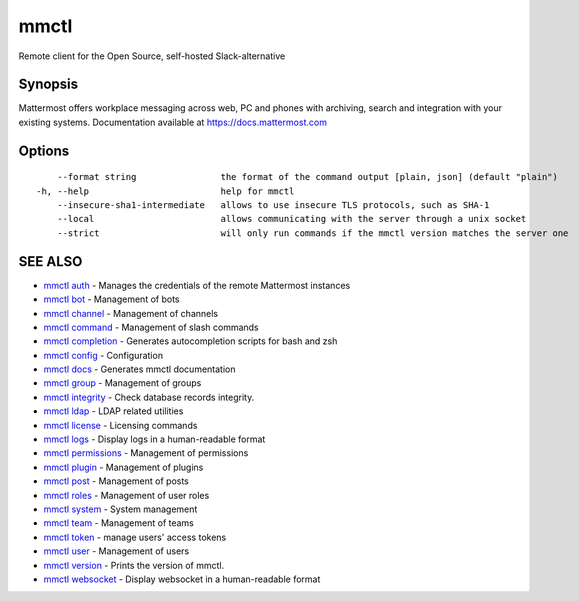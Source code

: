 .. _mmctl:

mmctl
-----

Remote client for the Open Source, self-hosted Slack-alternative

Synopsis
~~~~~~~~


Mattermost offers workplace messaging across web, PC and phones with archiving, search and integration with your existing systems. Documentation available at https://docs.mattermost.com

Options
~~~~~~~

::

      --format string                the format of the command output [plain, json] (default "plain")
  -h, --help                         help for mmctl
      --insecure-sha1-intermediate   allows to use insecure TLS protocols, such as SHA-1
      --local                        allows communicating with the server through a unix socket
      --strict                       will only run commands if the mmctl version matches the server one

SEE ALSO
~~~~~~~~

* `mmctl auth <mmctl_auth.rst>`_ 	 - Manages the credentials of the remote Mattermost instances
* `mmctl bot <mmctl_bot.rst>`_ 	 - Management of bots
* `mmctl channel <mmctl_channel.rst>`_ 	 - Management of channels
* `mmctl command <mmctl_command.rst>`_ 	 - Management of slash commands
* `mmctl completion <mmctl_completion.rst>`_ 	 - Generates autocompletion scripts for bash and zsh
* `mmctl config <mmctl_config.rst>`_ 	 - Configuration
* `mmctl docs <mmctl_docs.rst>`_ 	 - Generates mmctl documentation
* `mmctl group <mmctl_group.rst>`_ 	 - Management of groups
* `mmctl integrity <mmctl_integrity.rst>`_ 	 - Check database records integrity.
* `mmctl ldap <mmctl_ldap.rst>`_ 	 - LDAP related utilities
* `mmctl license <mmctl_license.rst>`_ 	 - Licensing commands
* `mmctl logs <mmctl_logs.rst>`_ 	 - Display logs in a human-readable format
* `mmctl permissions <mmctl_permissions.rst>`_ 	 - Management of permissions
* `mmctl plugin <mmctl_plugin.rst>`_ 	 - Management of plugins
* `mmctl post <mmctl_post.rst>`_ 	 - Management of posts
* `mmctl roles <mmctl_roles.rst>`_ 	 - Management of user roles
* `mmctl system <mmctl_system.rst>`_ 	 - System management
* `mmctl team <mmctl_team.rst>`_ 	 - Management of teams
* `mmctl token <mmctl_token.rst>`_ 	 - manage users' access tokens
* `mmctl user <mmctl_user.rst>`_ 	 - Management of users
* `mmctl version <mmctl_version.rst>`_ 	 - Prints the version of mmctl.
* `mmctl websocket <mmctl_websocket.rst>`_ 	 - Display websocket in a human-readable format

